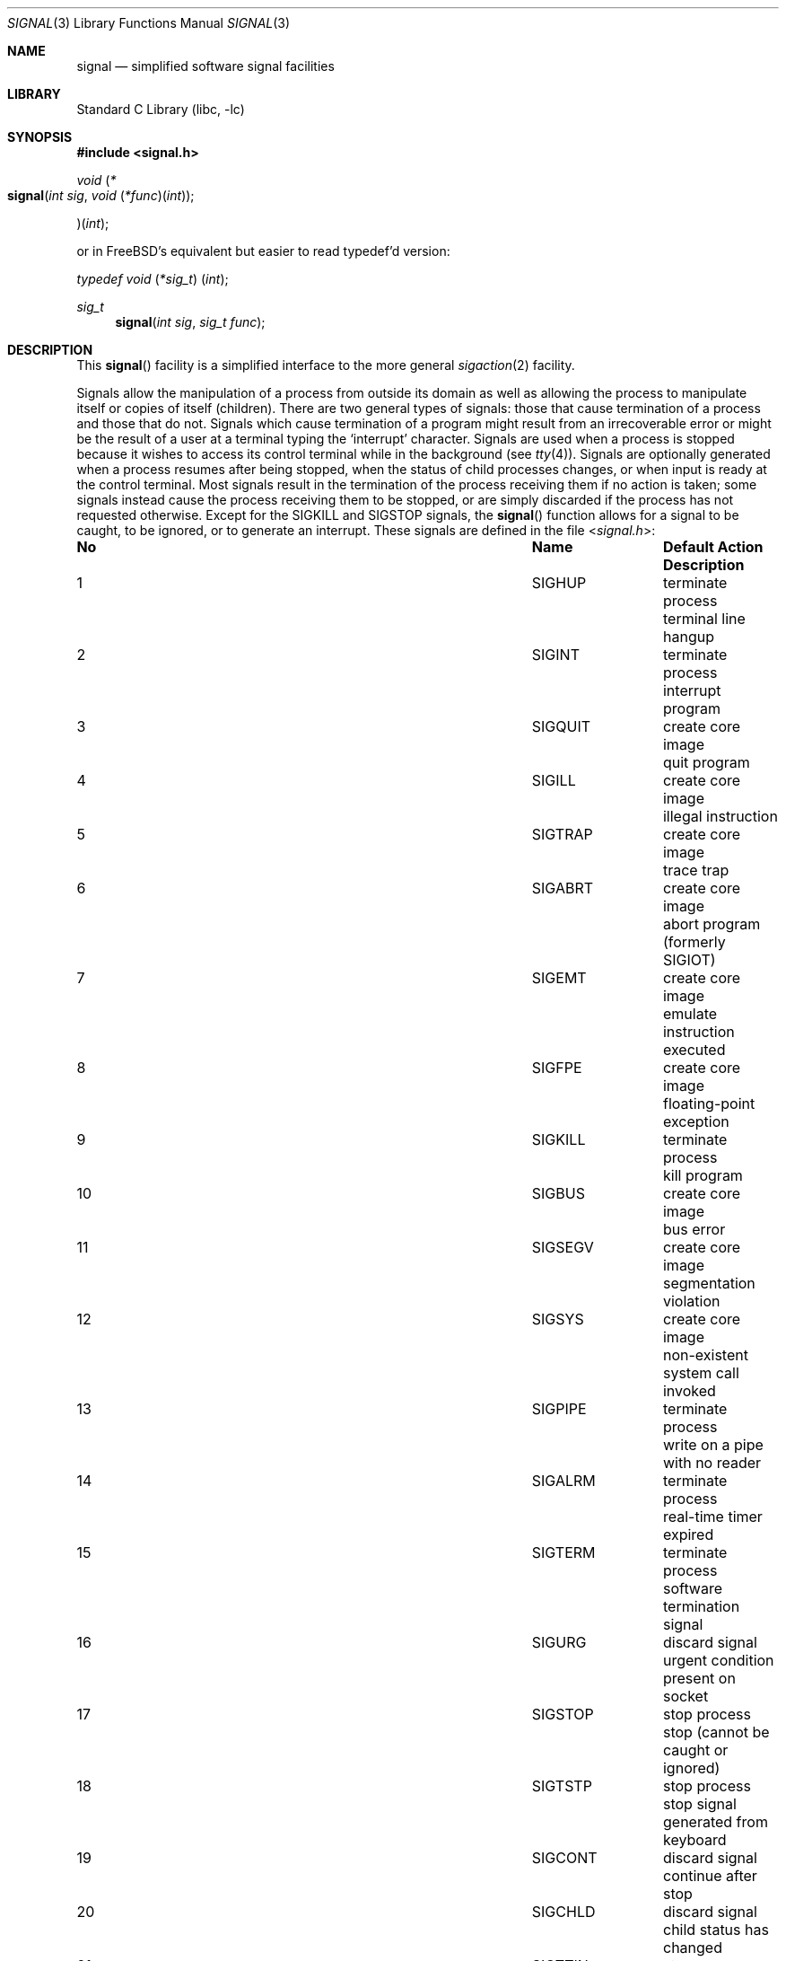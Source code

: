 .\" Copyright (c) 1980, 1991, 1993
.\"	The Regents of the University of California.  All rights reserved.
.\"
.\" Redistribution and use in source and binary forms, with or without
.\" modification, are permitted provided that the following conditions
.\" are met:
.\" 1. Redistributions of source code must retain the above copyright
.\"    notice, this list of conditions and the following disclaimer.
.\" 2. Redistributions in binary form must reproduce the above copyright
.\"    notice, this list of conditions and the following disclaimer in the
.\"    documentation and/or other materials provided with the distribution.
.\" 4. Neither the name of the University nor the names of its contributors
.\"    may be used to endorse or promote products derived from this software
.\"    without specific prior written permission.
.\"
.\" THIS SOFTWARE IS PROVIDED BY THE REGENTS AND CONTRIBUTORS ``AS IS'' AND
.\" ANY EXPRESS OR IMPLIED WARRANTIES, INCLUDING, BUT NOT LIMITED TO, THE
.\" IMPLIED WARRANTIES OF MERCHANTABILITY AND FITNESS FOR A PARTICULAR PURPOSE
.\" ARE DISCLAIMED.  IN NO EVENT SHALL THE REGENTS OR CONTRIBUTORS BE LIABLE
.\" FOR ANY DIRECT, INDIRECT, INCIDENTAL, SPECIAL, EXEMPLARY, OR CONSEQUENTIAL
.\" DAMAGES (INCLUDING, BUT NOT LIMITED TO, PROCUREMENT OF SUBSTITUTE GOODS
.\" OR SERVICES; LOSS OF USE, DATA, OR PROFITS; OR BUSINESS INTERRUPTION)
.\" HOWEVER CAUSED AND ON ANY THEORY OF LIABILITY, WHETHER IN CONTRACT, STRICT
.\" LIABILITY, OR TORT (INCLUDING NEGLIGENCE OR OTHERWISE) ARISING IN ANY WAY
.\" OUT OF THE USE OF THIS SOFTWARE, EVEN IF ADVISED OF THE POSSIBILITY OF
.\" SUCH DAMAGE.
.\"
.\"     @(#)signal.3	8.3 (Berkeley) 4/19/94
.\" $FreeBSD: releng/9.3/lib/libc/gen/signal.3 180578 2008-07-17 21:54:23Z simon $
.\"
.Dd June 7, 2004
.Dt SIGNAL 3
.Os
.Sh NAME
.Nm signal
.Nd simplified software signal facilities
.Sh LIBRARY
.Lb libc
.Sh SYNOPSIS
.In signal.h
.\" XXX XXX XXX XXX XXX XXX XXX XXX XXX XXX XXX XXX XXX XXX XXX XXX
.\" The prototype for signal(3) cannot be cleanly marked up in -mdoc
.\" without the following lower-level tweak.
.nr in-synopsis-section 0
.Pp
.Ft "void \*(lp*" Ns
.Fo signal
.Fa "int sig"
.Fa "void \*(lp*func\*(rp\*(lpint\*(rp"
.Fc Ns
.Ft "\*(rp\*(lpint\*(rp" ;
.Pp
.nr in-synopsis-section 1
.\" XXX XXX XXX XXX XXX XXX XXX XXX XXX XXX XXX XXX XXX XXX XXX XXX
or in
.Fx Ap s
equivalent but easier to read typedef'd version:
.Ft typedef "void \*(lp*sig_t\*(rp \*(lpint\*(rp" ;
.Pp
.Ft sig_t
.Fn signal "int sig" "sig_t func"
.Sh DESCRIPTION
This
.Fn signal
facility
is a simplified interface to the more general
.Xr sigaction 2
facility.
.Pp
Signals allow the manipulation of a process from outside its
domain as well as allowing the process to manipulate itself or
copies of itself (children).
There are two general types of signals:
those that cause termination of a process and those that do not.
Signals which cause termination of a program might result from
an irrecoverable error or might be the result of a user at a terminal
typing the `interrupt' character.
Signals are used when a process is stopped because it wishes to access
its control terminal while in the background (see
.Xr tty 4 ) .
Signals are optionally generated
when a process resumes after being stopped,
when the status of child processes changes,
or when input is ready at the control terminal.
Most signals result in the termination of the process receiving them
if no action
is taken; some signals instead cause the process receiving them
to be stopped, or are simply discarded if the process has not
requested otherwise.
Except for the
.Dv SIGKILL
and
.Dv SIGSTOP
signals, the
.Fn signal
function allows for a signal to be caught, to be ignored, or to generate
an interrupt.
These signals are defined in the file
.In signal.h :
.Bl -column No ".Dv SIGVTALRM" "create core image"
.It Sy "No	Name	Default Action	Description"
.It 1 Ta Dv SIGHUP Ta "terminate process" Ta "terminal line hangup"
.It 2 Ta Dv SIGINT Ta "terminate process" Ta "interrupt program"
.It 3 Ta Dv SIGQUIT Ta "create core image" Ta "quit program"
.It 4 Ta Dv SIGILL Ta "create core image" Ta "illegal instruction"
.It 5 Ta Dv SIGTRAP Ta "create core image" Ta "trace trap"
.It 6 Ta Dv SIGABRT Ta "create core image" Ta "abort program"
(formerly
.Dv SIGIOT )
.It 7 Ta Dv SIGEMT Ta "create core image" Ta "emulate instruction executed"
.It 8 Ta Dv SIGFPE Ta "create core image" Ta "floating-point exception"
.It 9 Ta Dv SIGKILL Ta "terminate process" Ta "kill program"
.It 10 Ta Dv SIGBUS Ta "create core image" Ta "bus error"
.It 11 Ta Dv SIGSEGV Ta "create core image" Ta "segmentation violation"
.It 12 Ta Dv SIGSYS Ta "create core image" Ta "non-existent system call invoked"
.It 13 Ta Dv SIGPIPE Ta "terminate process" Ta "write on a pipe with no reader"
.It 14 Ta Dv SIGALRM Ta "terminate process" Ta "real-time timer expired"
.It 15 Ta Dv SIGTERM Ta "terminate process" Ta "software termination signal"
.It 16 Ta Dv SIGURG Ta "discard signal" Ta "urgent condition present on socket"
.It 17 Ta Dv SIGSTOP Ta "stop process" Ta "stop (cannot be caught or ignored)"
.It 18 Ta Dv SIGTSTP Ta "stop process" Ta "stop signal generated from keyboard"
.It 19 Ta Dv SIGCONT Ta "discard signal" Ta "continue after stop"
.It 20 Ta Dv SIGCHLD Ta "discard signal" Ta "child status has changed"
.It 21 Ta Dv SIGTTIN Ta "stop process" Ta "background read attempted from"
control terminal
.It 22 Ta Dv SIGTTOU Ta "stop process" Ta "background write attempted to"
control terminal
.It 23 Ta Dv SIGIO Ta "discard signal" Ta Tn "I/O"
is possible on a descriptor (see
.Xr fcntl 2 )
.It 24 Ta Dv SIGXCPU Ta "terminate process" Ta "cpu time limit exceeded (see"
.Xr setrlimit 2 )
.It 25 Ta Dv SIGXFSZ Ta "terminate process" Ta "file size limit exceeded (see"
.Xr setrlimit 2 )
.It 26 Ta Dv SIGVTALRM Ta "terminate process" Ta "virtual time alarm (see"
.Xr setitimer 2 )
.It 27 Ta Dv SIGPROF Ta "terminate process" Ta "profiling timer alarm (see"
.Xr setitimer 2 )
.It 28 Ta Dv SIGWINCH Ta "discard signal" Ta "Window size change"
.It 29 Ta Dv SIGINFO Ta "discard signal" Ta "status request from keyboard"
.It 30 Ta Dv SIGUSR1 Ta "terminate process" Ta "User defined signal 1"
.It 31 Ta Dv SIGUSR2 Ta "terminate process" Ta "User defined signal 2"
.It 32 Ta Dv SIGTHR Ta "terminate process" Ta "thread interrupt"
.El
.Pp
The
.Fa sig
argument specifies which signal was received.
The
.Fa func
procedure allows a user to choose the action upon receipt of a signal.
To set the default action of the signal to occur as listed above,
.Fa func
should be
.Dv SIG_DFL .
A
.Dv SIG_DFL
resets the default action.
To ignore the signal
.Fa func
should be
.Dv SIG_IGN .
This will cause subsequent instances of the signal to be ignored
and pending instances to be discarded.
If
.Dv SIG_IGN
is not used,
further occurrences of the signal are
automatically blocked and
.Fa func
is called.
.Pp
The handled signal is unblocked when the
function returns and
the process continues from where it left off when the signal occurred.
.Bf -symbolic
Unlike previous signal facilities, the handler
func() remains installed after a signal has been delivered.
.Ef
.Pp
For some system calls, if a signal is caught while the call is
executing and the call is prematurely terminated,
the call is automatically restarted.
Any handler installed with
.Xr signal 3
will have the
.Dv SA_RESTART
flag set, meaning that any restartable system call will not return on
receipt of a signal.
The affected system calls include
.Xr read 2 ,
.Xr write 2 ,
.Xr sendto 2 ,
.Xr recvfrom 2 ,
.Xr sendmsg 2
and
.Xr recvmsg 2
on a communications channel or a low speed device
and during a
.Xr ioctl 2
or
.Xr wait 2 .
However, calls that have already committed are not restarted,
but instead return a partial success (for example, a short read count).
These semantics could be changed with
.Xr siginterrupt 3 .
.Pp
When a process which has installed signal handlers forks,
the child process inherits the signals.
All caught signals may be reset to their default action by a call
to the
.Xr execve 2
function;
ignored signals remain ignored.
.Pp
If a process explicitly specifies
.Dv SIG_IGN
as the action for the signal
.Dv SIGCHLD ,
the system will not create zombie processes when children
of the calling process exit.
As a consequence, the system will discard the exit status
from the child processes.
If the calling process subsequently issues a call to
.Xr wait 2
or equivalent, it will block until all of the calling process's
children terminate, and then return a value of \-1 with
.Va errno
set to
.Er ECHILD .
.Pp
See
.Xr sigaction 2
for a list of functions
that are considered safe for use in signal handlers.
.Sh RETURN VALUES
The previous action is returned on a successful call.
Otherwise, SIG_ERR is returned and the global variable
.Va errno
is set to indicate the error.
.Sh ERRORS
The
.Fn signal
function
will fail and no action will take place if one of the
following occur:
.Bl -tag -width Er
.It Bq Er EINVAL
The
.Fa sig
argument
is not a valid signal number.
.It Bq Er EINVAL
An attempt is made to ignore or supply a handler for
.Dv SIGKILL
or
.Dv SIGSTOP .
.El
.Sh SEE ALSO
.Xr kill 1 ,
.Xr kill 2 ,
.Xr ptrace 2 ,
.Xr sigaction 2 ,
.Xr sigaltstack 2 ,
.Xr sigprocmask 2 ,
.Xr sigsuspend 2 ,
.Xr wait 2 ,
.Xr fpsetmask 3 ,
.Xr setjmp 3 ,
.Xr siginterrupt 3 ,
.Xr tty 4
.Sh HISTORY
The
.Nm
facility appeared in
.Bx 4.0 .
The option to avoid the creation of child zombies through ignoring
.Dv SIGCHLD
appeared in
.Fx 5.0 .
